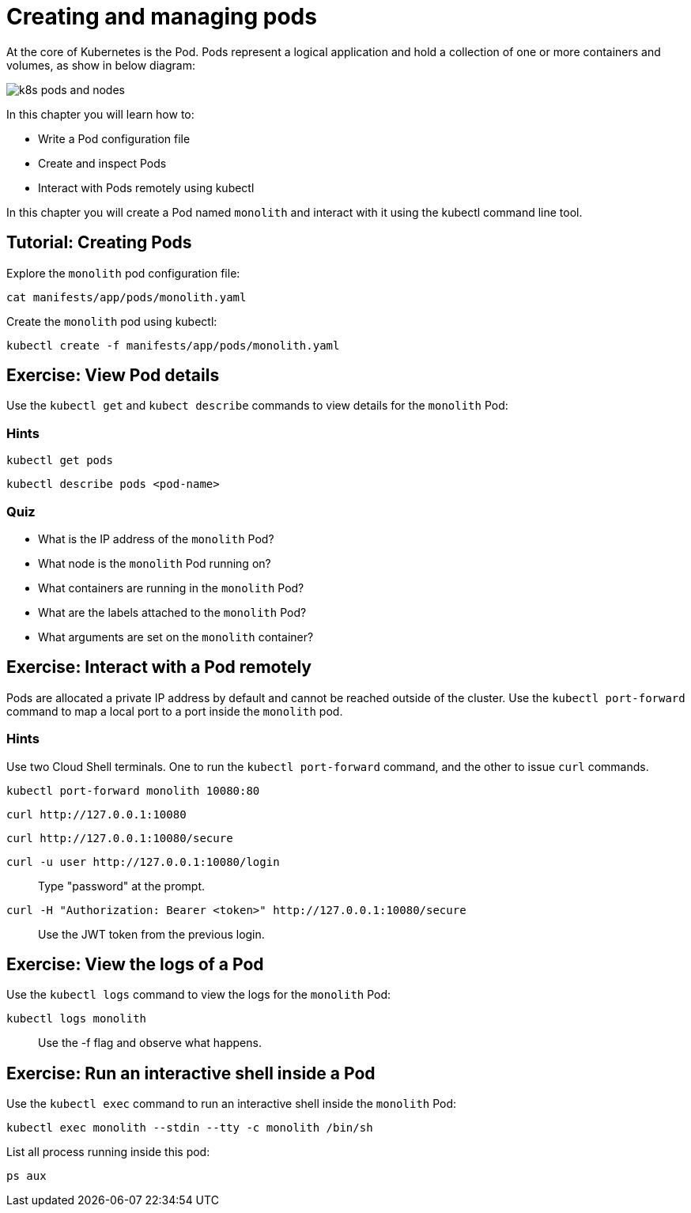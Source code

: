 = Creating and managing pods


At the core of Kubernetes is the Pod. Pods represent a logical application and hold a collection of one or more containers and volumes, as show in below diagram:

image::k8s-pods-and-nodes.png[]

In this chapter you will learn how to:

* Write a Pod configuration file
* Create and inspect Pods 
* Interact with Pods remotely using kubectl

In this chapter you will create a Pod named `monolith` and interact with it using the kubectl command line tool.

== Tutorial: Creating Pods

Explore the `monolith` pod configuration file:

```shell
cat manifests/app/pods/monolith.yaml
```

Create the `monolith` pod using kubectl:

```shell
kubectl create -f manifests/app/pods/monolith.yaml
```

== Exercise: View Pod details

Use the `kubectl get` and `kubect describe` commands to view details for the `monolith` Pod:

=== Hints

```shell
kubectl get pods
```

```shell
kubectl describe pods <pod-name>
```

=== Quiz

* What is the IP address of the `monolith` Pod?
* What node is the `monolith` Pod running on?
* What containers are running in the `monolith` Pod?
* What are the labels attached to the `monolith` Pod?
* What arguments are set on the `monolith` container?

== Exercise: Interact with a Pod remotely

Pods are allocated a private IP address by default and cannot be reached outside of the cluster. Use the `kubectl port-forward` command to map a local port to a port inside the `monolith` pod. 

=== Hints

Use two Cloud Shell terminals. One to run the `kubectl port-forward` command, and the other to issue `curl` commands.

```shell
kubectl port-forward monolith 10080:80
```

```shell
curl http://127.0.0.1:10080
```

```shell
curl http://127.0.0.1:10080/secure
```

```shell
curl -u user http://127.0.0.1:10080/login
```

> Type "password" at the prompt.

```shell
curl -H "Authorization: Bearer <token>" http://127.0.0.1:10080/secure
```

> Use the JWT token from the previous login.

== Exercise: View the logs of a Pod

Use the `kubectl logs` command to view the logs for the `monolith` Pod:

```shell
kubectl logs monolith
```

> Use the -f flag and observe what happens.

== Exercise: Run an interactive shell inside a Pod

Use the `kubectl exec` command to run an interactive shell inside the `monolith` Pod:

```shell
kubectl exec monolith --stdin --tty -c monolith /bin/sh
```

List all process running inside this pod:
```shell
ps aux
```
